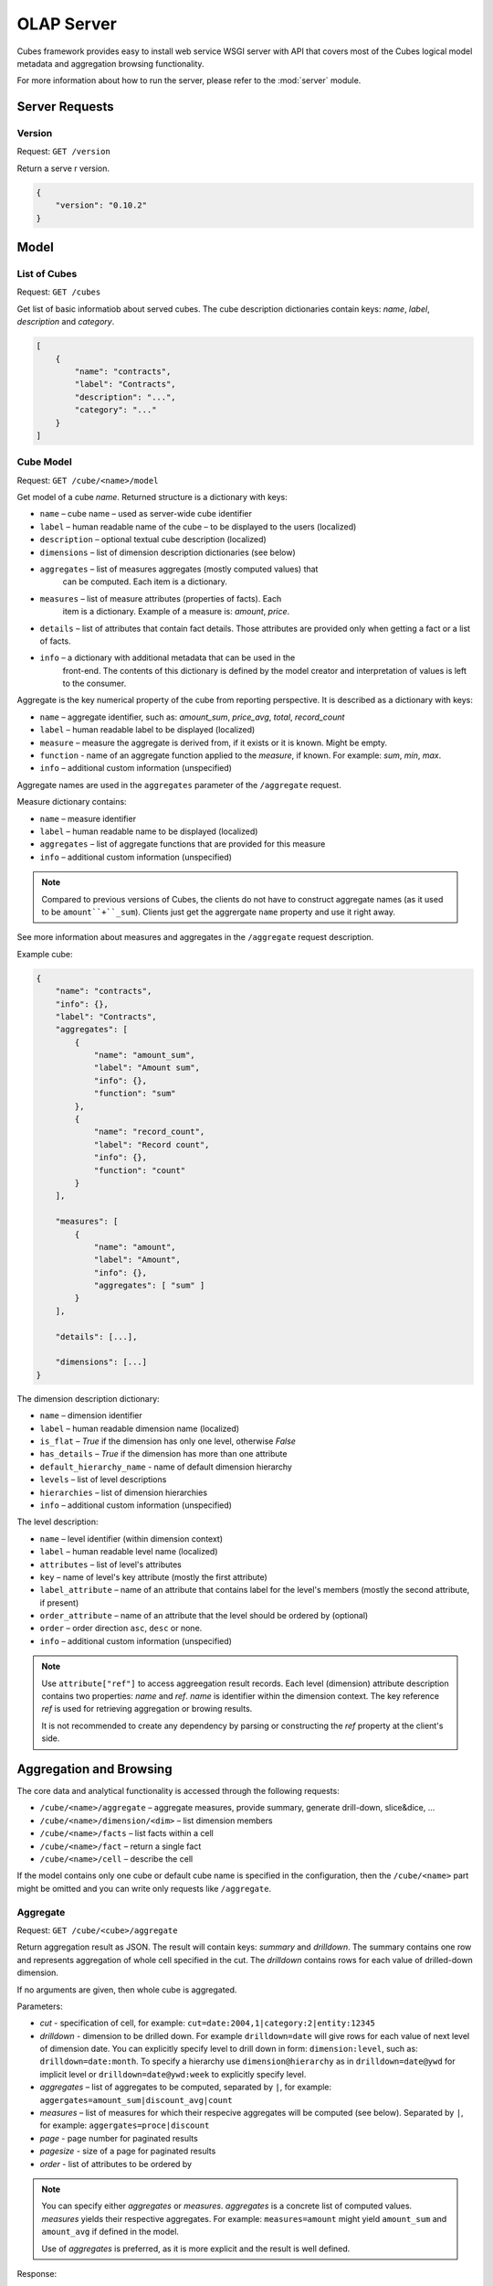 +++++++++++
OLAP Server
+++++++++++


Cubes framework provides easy to install web service WSGI server with API that 
covers most of the Cubes logical model metadata and aggregation browsing 
functionality.

For more information about how to run the server, please refer to the
:mod:`server` module.

Server Requests
===============

Version
-------

Request: ``GET /version``

Return a serve  r version.

.. code-block:: javascript

    {
        "version": "0.10.2"
    }

Model
=====

List of Cubes
-------------

Request: ``GET /cubes``

Get list of basic informatiob about served cubes. The cube description
dictionaries contain keys: `name`, `label`, `description` and `category`.

.. code-block:: javascript

    [
        {
            "name": "contracts",
            "label": "Contracts",
            "description": "...",
            "category": "..."
        }
    ]

Cube Model
----------

Request: ``GET /cube/<name>/model``

Get model of a cube `name`. Returned structure is a dictionary with keys:

* ``name`` – cube name – used as server-wide cube identifier
* ``label`` – human readable name of the cube – to be displayed to the users
  (localized)
* ``description`` – optional textual cube description (localized)
* ``dimensions`` – list of dimension description dictionaries (see below)
* ``aggregates`` – list of measures aggregates (mostly computed values) that
    can be computed. Each item is a dictionary. 
* ``measures`` – list of measure attributes (properties of facts). Each
    item is a dictionary. Example of a measure is: `amount`, `price`.
* ``details`` – list of attributes that contain fact details. Those attributes
  are provided only when getting a fact or a list of facts. 
* ``info`` – a dictionary with additional metadata that can be used in the
    front-end. The contents of this dictionary is defined by the model
    creator and interpretation of values is left to the consumer.

Aggregate is the key numerical property of the cube from reporting
perspective. It is described as a dictionary with keys:

* ``name`` – aggregate identifier, such as: `amount_sum`, `price_avg`,
  `total`, `record_count`
* ``label`` – human readable label to be displayed (localized)
* ``measure`` – measure the aggregate is derived from, if it exists or it is
  known. Might be empty.
* ``function`` - name of an aggregate function applied to the `measure`, if
  known. For example: `sum`, `min`, `max`.
* ``info`` – additional custom information (unspecified)

Aggregate names are used in the ``aggregates`` parameter of the ``/aggregate``
request.

Measure dictionary contains:

* ``name`` – measure identifier
* ``label`` – human readable name to be displayed (localized)
* ``aggregates`` – list of aggregate functions that are provided for this
  measure
* ``info`` – additional custom information (unspecified)


.. note::

    Compared to previous versions of Cubes, the clients do not have to
    construct aggregate names (as it used to be ``amount``+``_sum``). Clients
    just get the aggrergate ``name`` property and use it right away.

See more information about measures and aggregates in the ``/aggregate``
request description.
    
Example cube:

.. code-block:: javascript

    {
        "name": "contracts", 
        "info": {}, 
        "label": "Contracts", 
        "aggregates": [
            {
                "name": "amount_sum", 
                "label": "Amount sum", 
                "info": {}, 
                "function": "sum"
            }, 
            {
                "name": "record_count", 
                "label": "Record count", 
                "info": {}, 
                "function": "count"
            }
        ], 

        "measures": [
            {
                "name": "amount", 
                "label": "Amount", 
                "info": {}, 
                "aggregates": [ "sum" ]
            }
        ], 
        
        "details": [...],

        "dimensions": [...]
    }

The dimension description dictionary:

* ``name`` – dimension identifier
* ``label`` – human readable dimension name (localized)
* ``is_flat`` – `True` if the dimension has only one level, otherwise `False`
* ``has_details`` – `True` if the dimension has more than one attribute
* ``default_hierarchy_name`` - name of default dimension hierarchy
* ``levels`` – list of level descriptions
* ``hierarchies`` – list of dimension hierarchies
* ``info`` – additional custom information (unspecified)

The level description:

* ``name`` – level identifier (within dimension context)
* ``label`` – human readable level name (localized)
* ``attributes`` – list of level's attributes
* ``key`` – name of level's key attribute (mostly the first attribute)
* ``label_attribute`` – name of an attribute that contains label for the
  level's members (mostly the second attribute, if present)
* ``order_attribute`` – name of an attribute that the level should be ordered
  by (optional)
* ``order`` – order direction ``asc``, ``desc`` or none.
* ``info`` – additional custom information (unspecified)

.. note::

    Use ``attribute["ref"]`` to access aggreegation result records.  Each
    level (dimension) attribute description contains two properties: `name`
    and `ref`.  `name` is identifier within the dimension context. The key
    reference `ref` is used for retrieving aggregation or browing results. 

    It is not recommended to create any dependency by parsing or constructing
    the `ref` property at the client's side.


Aggregation and Browsing
========================

The core data and analytical functionality is accessed through the following
requests:

* ``/cube/<name>/aggregate`` – aggregate measures, provide summary, generate
  drill-down, slice&dice, ...
* ``/cube/<name>/dimension/<dim>`` – list dimension members
* ``/cube/<name>/facts`` – list facts within a cell
* ``/cube/<name>/fact`` – return a single fact
* ``/cube/<name>/cell`` – describe the cell

If the model contains only one cube or default cube name is specified in the
configuration, then the ``/cube/<name>`` part might be omitted and you can
write only requests like ``/aggregate``.


Aggregate
---------

.. _serveraggregate:

Request: ``GET /cube/<cube>/aggregate``

Return aggregation result as JSON. The result will contain keys: `summary`
and `drilldown`. The summary contains one row and represents aggregation
of whole cell specified in the cut. The `drilldown` contains rows for each
value of drilled-down dimension.

If no arguments are given, then whole cube is aggregated.

Parameters:

* `cut` - specification of cell, for example:
  ``cut=date:2004,1|category:2|entity:12345``
* `drilldown` - dimension to be drilled down. For example ``drilldown=date``
  will give rows for each value of next level of dimension date. You can
  explicitly specify level to drill down in form: ``dimension:level``, such
  as: ``drilldown=date:month``. To specify a hierarchy use
  ``dimension@hierarchy`` as in ``drilldown=date@ywd`` for implicit level or
  ``drilldown=date@ywd:week`` to explicitly specify level.
* `aggregates` – list of aggregates to be computed, separated by ``|``, for
  example: ``aggergates=amount_sum|discount_avg|count``
* `measures` – list of measures for which their respecive aggregates will be
  computed (see below). Separated by ``|``, for
  example: ``aggergates=proce|discount``
* `page` - page number for paginated results
* `pagesize` - size of a page for paginated results
* `order` - list of attributes to be ordered by

.. note::

    You can specify either `aggregates` or `measures`. `aggregates` is a
    concrete list of computed values. `measures` yields their respective
    aggregates. For example: ``measures=amount`` might yield ``amount_sum``
    and ``amount_avg`` if defined in the model.
    
    Use of `aggregates` is preferred, as it is more explicit and the result
    is well defined.

..
    TODO: not implemented
    * `limit` - limit number of results in form
    `limit`[,`measure`[,`order_direction`]]: ``limit=5:received_amount_sum:asc``
    (this might not be implemented in all backends)

Response:

A dictionary with keys:

* ``summary`` - dictionary of fields/values for summary aggregation
* ``cells`` - list of drilled-down cells with aggregated results
* ``total_cell_count`` - number of total cells in drilldown (after `limit`,
  before pagination). This value might not be present if it is disabled for
  computation on the server side.
* ``aggregates`` – list of aggregate names that were considered in the
  aggragation query
* ``cell`` - list of dictionaries describing the cell cuts
* ``levels`` – a dictionary where keys are dimension names and values is a
  list of levels the dimension was drilled-down to

Example for request ``/aggregate?drilldown=date&cut=item:a``:

.. code-block:: javascript

    {
        "summary": {
            "count": 32, 
            "amount_sum": 558430
        }
        "cells": [
            {
                "count": 16, 
                "amount_sum": 275420, 
                "date.year": 2009
            }, 
            {
                "count": 16, 
                "amount_sum": 283010, 
                "date.year": 2010
            }
        ], 
        "aggregates": [
            "amount_sum", 
            "count"
        ], 
        "total_cell_count": 2, 
        "cell": [
            {
                "path": [ "a" ], 
                "type": "point", 
                "dimension": "item", 
                "invert": false,
                "level_depth": 1
            }
        ], 
        "levels": { "date": [ "year" ] }
    }


If pagination is used, then ``drilldown`` will not contain more than
``pagesize`` cells.

Note that not all backengs might implement ``total_cell_count`` or
providing this information can be configurable therefore might be disabled
(for example for performance reasons).
    

Facts
-----

Request: ``GET /cube/<cube>/facts``

Return all facts within a cell.

Parameters:

* `cut` - see ``/aggregate``
* `page`, `pagesize` - paginate results
* `order` - order results
* `format` - result format: ``json`` (default; see note below), ``csv``
* `fields` - comma separated list of fact fields, by default all fields are
  returned

The JSON response is a list of dictionaries where keys are attribute
references (`ref` property of an attribute).

.. note::

    Number of facts in JSON is limited to configuration value of
    ``json_record_limit``, which is 1000 by default. To get more records,
    either use pages with size less than record limit or use alternate
    result format, such as ``csv``.
    
Single Fact
-----------

Request: ``GET /cube/<cube>/fact/<id>``

Get single fact with specified `id`. For example: ``/fact/1024``.

The response is a dictionary where keys are attribute references (`ref`
property of an attribute).
    
Dimension members
-----------------

Request: ``GET /cube/<cube>/dimension/<dimension>``

Get values for attributes of a `dimension`.

**Parameters:**

* `cut` - see ``/aggregate``
* `depth` - specify depth (number of levels) to retrieve. If not
    specified, then all levels are returned
* `hierarchy` – name of hierarchy to be considered, if not specified, then
    dimension's default hierarchy is used 
* `page`, `pagesize` - paginate results
* `order` - order results

**Response:** dictionary with keys ``dimension`` – dimension name,
``depth`` – level depth and ``data`` – list of records.

Example for ``/dimension/item?depth=1``:

.. code-block:: javascript

    {
        "dimension": "item"
        "depth": 1, 
        "data": [
            {
                "item.category": "a", 
                "item.category_label": "Assets"
            }, 
            {
                "item.category": "e", 
                "item.category_label": "Equity"
            }, 
            {
                "item.category": "l", 
                "item.category_label": "Liabilities"
            }
        ], 
    }

Cell
----

Get details for a cell.

Request: ``GET /cube/<cube>/cell``


**Parameters:**

* `cut` - see ``/aggregate``

**Response:** a dictionary representation of a ``cell`` (see
:meth:`cubes.Cell.as_dict`) with keys ``cube`` and ``cuts``. `cube` is
cube name and ``cuts`` is a list of dictionary representations of cuts.

Each cut is represented as:

.. code-block:: javascript

    {
        // Cut type is one of: "point", "range" or "set"
        "type": cut_type,

        "dimension": cut_dimension_name,
        "level_depth": maximal_depth_of_the_cut,

        // Cut type specific keys.

        // Point cut:
        "path": [ ... ],
        "details": [ ... ]
        
        // Range cut:
        "from": [ ... ],
        "to": [ ... ],
        "details": { "from": [...], "to": [...] }
        
        // Set cut:
        "paths": [ [...], [...], ... ],
        "details": [ [...], [...], ... ]
    }
    
Each element of the ``details`` path contains dimension attributes for the
corresponding level. In addition in contains two more keys: ``_key`` and
``_label`` which (redundantly) contain values of key attribute and label
attribute respectively.

Example for ``/cell?cut=item:a`` in the ``hello_world`` example:

.. code-block:: javascript

    {
        "cube": "irbd_balance", 
        "cuts": [
            {
                "type": "point", 
                "dimension": "item", 
                "level_depth": 1
                "path": ["a"], 
                "details": [
                    {
                        "item.category": "a", 
                        "item.category_label": "Assets", 
                        "_key": "a", 
                        "_label": "Assets"
                    }
                ], 
            }
        ]
    }
        

Report
------

Request: ``GET /cube/<cube>/report``

Process multiple request within one API call. The data should be a JSON
containing report specification where keys are names of queries and values
are dictionaries describing the queries.

``report`` expects ``Content-type`` header to be set to
``application/json``.

See :ref:`serverreport` for more information.

Search
------

.. warning::

    Experimental feature.

.. note::

    Requires a search backend to be installed.

Request: ``GET /cube/<cube>/search/dimension/<dimension>/<query>``

Search values of `dimensions` for `query`. If `dimension` is ``_all`` then
all dimensions are searched. Returns search results as list of
dictionaries with attributes:

:Search result:
    * `dimension` - dimension name
    * `level` - level name
    * `depth` - level depth
    * `level_key` - value of key attribute for level
    * `attribute` - dimension attribute name where searched value was found
    * `value` - value of dimension attribute that matches search query
    * `path` - dimension hierarchy path to the found value
    * `level_label` - label for dimension level (value of label_attribute
        for level)
    
Parameters that can be used in any request:

    * `prettyprint` - if set to ``true``, space indentation is added to the
      JSON output

Cuts in URLs
------------

The cell - part of the cube we are aggregating or we are interested in - is
specified by cuts. The cut in URL are given as single parameter ``cut`` which
has following format:

Examples::

    date:2004
    date:2004,1
    date:2004,1|class:5
    date:2004,1,1|category:5,10,12|class:5

To specify a range where keys are sortable::

    date:2004-2005
    date:2004,1-2005,5

Open range::

    date:2004,1,1-
    date:-2005,5,10

Set cuts::

    date:2005;2007

Dimension name is followed by colon ``:``, each dimension cut is separated by
``|``, and path for dimension levels is separated by a comma ``,``. Set cuts are
separated by semicolons ``;``. 

.. note:: 

    Why dimension names are not URL parameters? This prevents conflict from
    other possible frequent URL parameters that might modify page content/API
    result, such as ``type``, ``form``, ``source``.

To specify other than default hierarchy use format `dimension@hierarchy`, the
path then should contain values for specified hierarchy levels::

    date@ywd:2004,25

Following image contains examples of cuts in URLs and how they change by
browsing cube aggregates:

.. figure:: url_cutting.png

    Example of how cuts in URL work and how they should be used in application
    view templates.


.. _serverreport:

Reports
=======

Report queries are done either by specifying a report name in the request URL
or using HTTP ``POST`` request where posted data are JSON with report
specification.

.. If report name is specified in ``GET`` request instead, then
.. server should have a repository of named report specifications.

Keys:

    * `queries` - dictionary of named queries
..    * `formatters` - dictionary of formatter configurations

Query specification should contain at least one key: `query` - which is query
type: ``aggregate``, ``cell_details``, ``values`` (for dimension
values), ``facts`` or ``fact`` (for multiple or single fact respectively). The
rest of keys are query dependent. For more information see AggregationBrowser
documentation.

.. note::

    Note that you have to set the content type to ``application/json``.

Result is a dictionary where keys are the query names specified in report
specification and values are result values from each query call.

Example report JSON file with two queries:

.. code-block:: javascript

    {
        "queries": {
            "summary": {
                "query": "aggregate"
            },
            "by_year": {
                "query": "aggregate",
                "drilldown": ["date"],
                "rollup": "date"
            }
        }
    }

Request::

    curl -H "Content-Type: application/json" --data-binary "@report.json" \
        "http://localhost:5000/cube/contracts/report?prettyprint=true&cut=date:2004"

Reply:

.. code-block:: javascript

    {
        "by_year": {
            "total_cell_count": 6, 
            "drilldown": [
                {
                    "record_count": 4390, 
                    "requested_amount_sum": 2394804837.56, 
                    "received_amount_sum": 399136450.0, 
                    "date.year": "2004"
                }, 
                ...
                {
                    "record_count": 265, 
                    "requested_amount_sum": 17963333.75, 
                    "received_amount_sum": 6901530.0, 
                    "date.year": "2010"
                }
            ], 
            "summary": {
                "record_count": 33038, 
                "requested_amount_sum": 2412768171.31, 
                "received_amount_sum": 2166280591.0
            }
        }, 
        "summary": {
            "total_cell_count": null, 
            "drilldown": {}, 
            "summary": {
                "date.year": "2004", 
                "requested_amount_sum": 2394804837.56, 
                "received_amount_sum": 399136450.0, 
                "record_count": 4390
            }
        }
    }
    
Explicit specification of a cell (the cuts in the URL parameters are going to
be ignored):

.. code-block:: javascript

    {
        "cell": [
            {
                "dimension": "date",
                "type": "range",
                "from": [2010,9],
                "to": [2011,9]
            }
        ],
        "queries": {
            "report": {
                "query": "aggregate",
                "drilldown": {"date":"year"}
            }
        }
    }

Roll-up
-------

Report queries might contain ``rollup`` specification which will result in
"rolling-up" one or more dimensions to desired level. This functionality is
provided for cases when you would like to report at higher level of
aggregation than the cell you provided is in. It works in similar way as drill
down in :ref:`serveraggregate` but in the opposite direction (it is like ``cd
..`` in a UNIX shell).

Example: You are reporting for year 2010, but you want to have a bar chart
with all years. You specify rollup:

.. code-block:: javascript

    ...
    "rollup": "date",
    ...

Roll-up can be:

    * a string - single dimension to be rolled up one level
    * an array - list of dimension names to be rolled-up one level
    * a dictionary where keys are dimension names and values are levels to be
      rolled up-to

Running and Deployment
======================

Local Server
------------

To run your local server, prepare server configuration ``grants_config.ini``::

    [server]
    host: localhost
    port: 5000
    reload: yes
    log_level: info

    [workspace]
    url: postgres://localhost/mydata"

    [model]
    path: grants_model.json


Run the server using the Slicer tool (see :doc:`/slicer`)::

    slicer serve grants_config.ini

Apache mod_wsgi deployment
--------------------------

Deploying Cubes OLAP Web service server (for analytical API) can be done in
four very simple steps:

1. Create server configuration json file
2. Create WSGI script
3. Prepare apache site configuration
4. Reload apache configuration

Create server configuration file ``procurements.ini``::

    [server]
    backend: sql.browser

    [model]
    path: /path/to/model.json

    [workspace]
    view_prefix: mft_
    schema: datamarts
    url: postgres://localhost/transparency

    [translations]
    en: /path/to/model-en.json
    hu: /path/to/model-hu.json


.. note::

    the `path` in `[model]` has to be full path to the model, not relative to
    the configuration file.

Place the file in the same directory as the following WSGI script (for
convenience).

Create a WSGI script ``/var/www/wsgi/olap/procurements.wsgi``:

.. code-block:: python

    import os.path
    import cubes

    CURRENT_DIR = os.path.dirname(os.path.abspath(__file__))

    # Set the configuration file name (and possibly whole path) here
    CONFIG_PATH = os.path.join(CURRENT_DIR, "slicer.ini")

    application = cubes.server.create_server(CONFIG_PATH)


Apache site configuration (for example in ``/etc/apache2/sites-enabled/``)::

    <VirtualHost *:80>
        ServerName olap.democracyfarm.org

        WSGIScriptAlias /vvo /var/www/wsgi/olap/procurements.wsgi

        <Directory /var/www/wsgi/olap>
            WSGIProcessGroup olap
            WSGIApplicationGroup %{GLOBAL}
            Order deny,allow
            Allow from all
        </Directory>

        ErrorLog /var/log/apache2/olap.democracyfarm.org.error.log
        CustomLog /var/log/apache2/olap.democracyfarm.org.log combined

    </VirtualHost>

Reload apache configuration::

    sudo /etc/init.d/apache2 reload

And you are done.

Server requests
---------------

Example server request to get aggregate for whole cube::

    $ curl http://localhost:5000/cube/procurements/aggregate?cut=date:2004
    
Reply::

    {
        "drilldown": {}, 
        "summary": {
            "received_amount_sum": 399136450.0, 
            "requested_amount_sum": 2394804837.56, 
            "record_count": 4390
        }
    }

Configuration
-------------

Server configuration is stored in .ini files with sections:

* ``[server]`` - server related configuration, such as host, port
    * ``backend`` - backend name, use ``sql`` for relational database backend
    * ``log`` - path to a log file
    * ``log_level`` - level of log details, from least to most: ``error``, 
      ``warn``, ``info``, ``debug``
    * ``json_record_limit`` - number of rows to limit when generating JSON 
      output with iterable objects, such as facts. Default is 1000. It is 
      recommended to use alternate response format, such as CSV, to get more 
      records.
    * ``modules`` - space separated list of modules to be loaded (only used if 
      run by the ``slicer`` command)
    * ``prettyprint`` - default value of ``prettyprint`` parameter. Set to 
      ``true`` for demonstration purposes.
    * ``host`` - host where the server runs, defaults to ``localhost``
    * ``port`` - port on which the server listens, defaults to ``5000``
* ``[model]`` - model and cube configuration
    * ``path`` - path to model .json file
    * ``locales`` - comma separated list of locales the model is provided in. 
      Currently this variable is optional and it is used only by experimental 
      sphinx search backend.
* ``[translations]`` - model translation files, option keys in this section
  are locale names and values are paths to model translation files. See
  :doc:`localization` for more information.


Backend workspace configuration should be in the ``[workspace]``. See
:doc:`/api/backends` for more information.

Workspace with SQL backend (``backend=sql`` in ``[server]``) options:

* ``url`` *(required)* – database URL in form: 
  ``adapter://user:password@host:port/database``
* ``schema`` *(optional)* – schema containing denormalized views for
  relational DB cubes
* ``dimension_prefix`` *(optional)* – used by snowflake mapper to find
  dimension tables when no explicit mapping is specified
* ``dimension_schema`` – use this option when dimension tables are stored in
  different schema than the fact tables
* ``fact_prefix`` *(optional)* – used by the snowflake mapper to find fact
  table for a cube, when no explicit fact table name is specified
* ``use_denormalization`` *(optional)* – browser will use dernormalized view
  instead of snowflake
* ``denormalized_view_prefix`` *(optional, advanced)* – if denormalization is
  used, then this prefix is added for cube name to find corresponding cube
  view
* ``denormalized_view_schema`` *(optional, advanced)* – schema wehere
  denormalized views are located (use this if the views are in different
  schema than fact tables, otherwise default schema is going to be used)


Example configuration file::

    [server]
    reload: yes
    log: /var/log/cubes.log
    log_level: info
    backend: sql

    [workspace]
    url: postgresql://localhost/data
    schema: cubes

    [model]
    path: ~/models/contracts_model.json
    locales: en,sk

    [translations]
    sk: ~/models/contracts_model-sk.json
